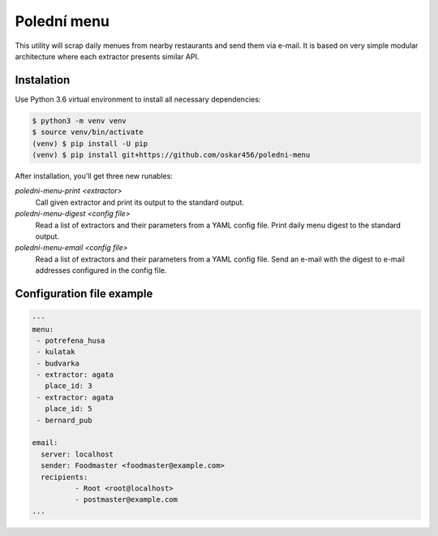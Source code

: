 Polední menu
============

This utility will scrap daily menues from nearby restaurants and
send them via e-mail. It is based on very simple modular architecture where
each extractor presents similar API.

Instalation
-----------

Use Python 3.6 virtual environment to install all necessary dependencies:

.. code-block:: shell

    $ python3 -m venv venv
    $ source venv/bin/activate
    (venv) $ pip install -U pip
    (venv) $ pip install git+https://github.com/oskar456/poledni-menu

After installation, you'll get three new runables:

`poledni-menu-print <extractor>`
  Call given extractor and print its output to the standard output.

`poledni-menu-digest <config file>`
  Read a list of extractors and their parameters from a YAML config file.
  Print daily menu digest to the standard output.

`poledni-menu-email <config file>`
  Read a list of extractors and their parameters from a YAML config file.
  Send an e-mail with the digest to e-mail addresses configured in the
  config file.

Configuration file example
--------------------------

.. code-block:: yaml

    ---
    menu:
     - potrefena_husa
     - kulatak
     - budvarka
     - extractor: agata
       place_id: 3
     - extractor: agata
       place_id: 5
     - bernard_pub

    email:
      server: localhost
      sender: Foodmaster <foodmaster@example.com>
      recipients:
              - Root <root@localhost>
              - postmaster@example.com
    ...
